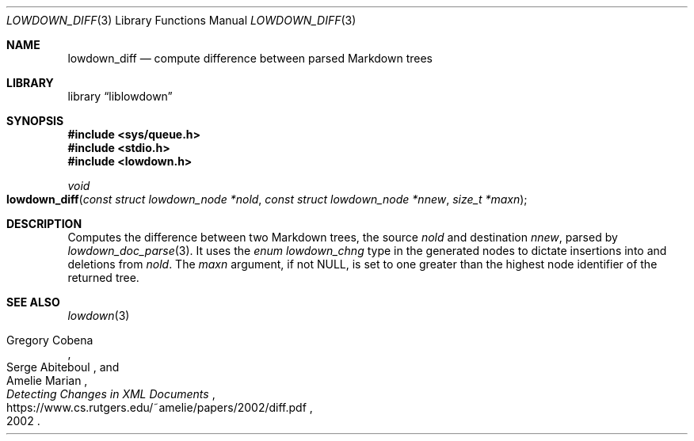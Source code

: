 .\"	$Id$
.\"
.\" Copyright (c) 2020 Kristaps Dzonsons <kristaps@bsd.lv>
.\"
.\" Permission to use, copy, modify, and distribute this software for any
.\" purpose with or without fee is hereby granted, provided that the above
.\" copyright notice and this permission notice appear in all copies.
.\"
.\" THE SOFTWARE IS PROVIDED "AS IS" AND THE AUTHOR DISCLAIMS ALL WARRANTIES
.\" WITH REGARD TO THIS SOFTWARE INCLUDING ALL IMPLIED WARRANTIES OF
.\" MERCHANTABILITY AND FITNESS. IN NO EVENT SHALL THE AUTHOR BE LIABLE FOR
.\" ANY SPECIAL, DIRECT, INDIRECT, OR CONSEQUENTIAL DAMAGES OR ANY DAMAGES
.\" WHATSOEVER RESULTING FROM LOSS OF USE, DATA OR PROFITS, WHETHER IN AN
.\" ACTION OF CONTRACT, NEGLIGENCE OR OTHER TORTIOUS ACTION, ARISING OUT OF
.\" OR IN CONNECTION WITH THE USE OR PERFORMANCE OF THIS SOFTWARE.
.\"
.Dd $Mdocdate$
.Dt LOWDOWN_DIFF 3
.Os
.Sh NAME
.Nm lowdown_diff
.Nd compute difference between parsed Markdown trees
.Sh LIBRARY
.Lb liblowdown
.Sh SYNOPSIS
.In sys/queue.h
.In stdio.h
.In lowdown.h
.Ft void
.Fo lowdown_diff
.Fa "const struct lowdown_node *nold"
.Fa "const struct lowdown_node *nnew"
.Fa "size_t *maxn"
.Fc
.Sh DESCRIPTION
Computes the difference between two Markdown trees, the source
.Fa nold
and destination
.Fa nnew ,
parsed by
.Xr lowdown_doc_parse 3 .
It uses the
.Vt enum lowdown_chng
type in the generated nodes to dictate insertions into and deletions
from
.Fa nold .
The
.Fa maxn
argument, if not
.Dv NULL ,
is set to one greater than the highest node identifier of the returned
tree.
.Sh SEE ALSO
.Xr lowdown 3
.Rs
.%A Gregory Cobena
.%A Serge Abiteboul
.%A Amelie Marian
.%D 2002
.%T Detecting Changes in XML Documents
.%U https://www.cs.rutgers.edu/~amelie/papers/2002/diff.pdf
.Re
.Rs
.%A Wu Sun
.%A Manber Udi
.%A Myers Gene
.%T An O(NP) sequence comparison algorithm
.%J Information Processing Letters
.%V Volume 35
.%I Issue 6
.%D 1990
.Re
.Sh CAVEATS
This function will call
.Xr exit 3
if internal memory allocation fails.
There is no way to catch this condition.
